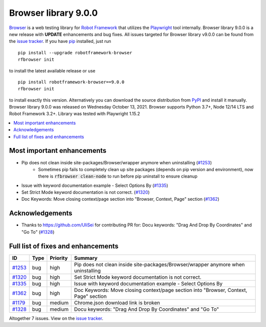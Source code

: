 =====================
Browser library 9.0.0
=====================


.. default-role:: code


Browser_ is a web testing library for `Robot Framework`_ that utilizes
the Playwright_ tool internally. Browser library 9.0.0 is a new release with
**UPDATE** enhancements and bug fixes.
All issues targeted for Browser library v9.0.0 can be found
from the `issue tracker`_.
If you have pip_ installed, just run
::
   pip install --upgrade robotframework-browser
   rfbrowser init
to install the latest available release or use
::
   pip install robotframework-browser==9.0.0
   rfbrowser init
to install exactly this version. Alternatively you can download the source
distribution from PyPI_ and install it manually.
Browser library 9.0.0 was released on Wednesday October 13, 2021. Browser supports
Python 3.7+, Node 12/14 LTS and Robot Framework 3.2+. Library was
tested with Playwright 1.15.2

.. _Robot Framework: http://robotframework.org
.. _Browser: https://github.com/MarketSquare/robotframework-browser
.. _Playwright: https://github.com/microsoft/playwright
.. _pip: http://pip-installer.org
.. _PyPI: https://pypi.python.org/pypi/robotframework-browser
.. _issue tracker: https://github.com/MarketSquare/robotframework-browser/milestones%3Av9.0.0


.. contents::
   :depth: 2
   :local:

Most important enhancements
===========================

- Pip does not clean inside site-packages/Browser/wrapper anymore when uninstalling (`#1253`_)
    - Sometimes pip fails to completely clean up site packages (depends on pip version and environment), now there is `rfbrowser clean-node` to run before pip uninstall to ensure cleanup
- Issue with keyword documentation example - Select Options By (`#1335`_)
- Set Strict Mode keyword documentation is not correct.  (`#1320`_)
- Doc Keywords: Move closing context/page section into "Browser, Context, Page" section (`#1362`_)

Acknowledgements
================

- Thanks to https://github.com/UliSei for contributing PR for: Docu keywords: "Drag And Drop By Coordinates" and "Go To" (`#1328`_)

Full list of fixes and enhancements
===================================

.. list-table::
    :header-rows: 1

    * - ID
      - Type
      - Priority
      - Summary
    * - `#1253`_
      - bug
      - high
      - Pip does not clean inside site-packages/Browser/wrapper anymore when uninstalling
    * - `#1320`_
      - bug
      - high
      - Set Strict Mode keyword documentation is not correct. 
    * - `#1335`_
      - bug
      - high
      - Issue with keyword documentation example - Select Options By
    * - `#1362`_
      - bug
      - high
      - Doc Keywords: Move closing context/page section into "Browser, Context, Page" section
    * - `#1179`_
      - bug
      - medium
      - Chrome.json download link is broken
    * - `#1328`_
      - bug
      - medium
      - Docu keywords: "Drag And Drop By Coordinates" and "Go To"

Altogether 7 issues. View on the `issue tracker <https://github.com/MarketSquare/robotframework-browser/issues?q=milestone%3Av9.0.0>`__.

.. _#1253: https://github.com/MarketSquare/robotframework-browser/issues/1253
.. _#1320: https://github.com/MarketSquare/robotframework-browser/issues/1320
.. _#1335: https://github.com/MarketSquare/robotframework-browser/issues/1335
.. _#1362: https://github.com/MarketSquare/robotframework-browser/issues/1362
.. _#1179: https://github.com/MarketSquare/robotframework-browser/issues/1179
.. _#1328: https://github.com/MarketSquare/robotframework-browser/issues/1328

